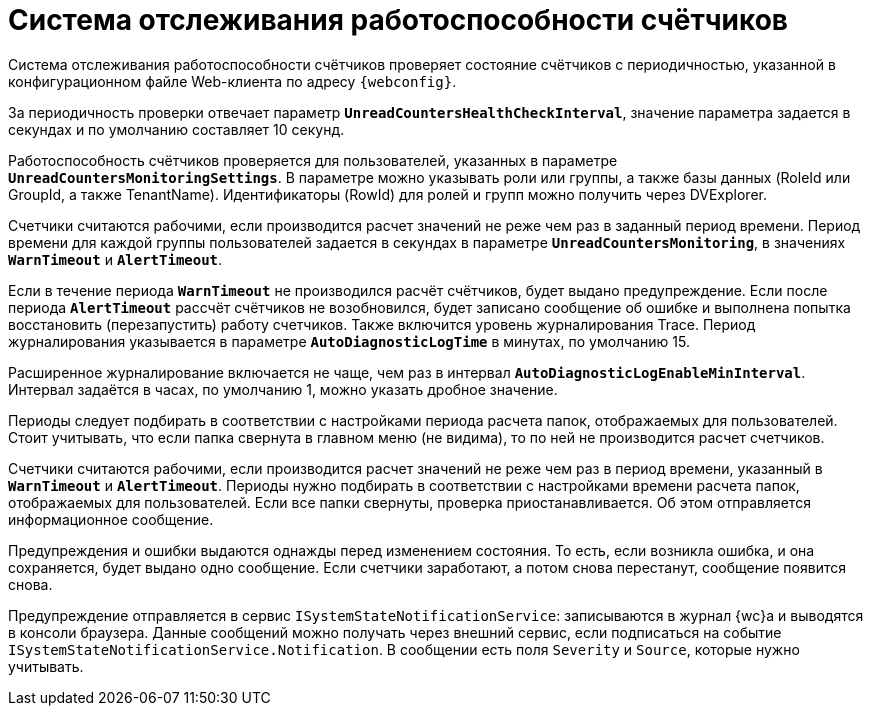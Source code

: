 = Система отслеживания работоспособности счётчиков

Система отслеживания работоспособности счётчиков проверяет состояние счётчиков с периодичностью, указанной в конфигурационном файле Web-клиента по адресу `{webconfig}`.

За периодичность проверки отвечает параметр `*UnreadCountersHealthCheckInterval*`, значение параметра задается в секундах и по умолчанию составляет 10 секунд.

Работоспособность счётчиков проверяется для пользователей, указанных в параметре `*UnreadCountersMonitoringSettings*`. В параметре можно указывать роли или группы, а также базы данных (RoleId или GroupId, а также TenantName). Идентификаторы (RowId) для ролей и групп можно получить через DVExplorer.

Счетчики считаются рабочими, если производится расчет значений не реже чем раз в заданный период времени. Период времени для каждой группы пользователей задается в секундах в параметре `*UnreadCountersMonitoring*`, в значениях `*WarnTimeout*` и `*AlertTimeout*`.

Если в течение периода `*WarnTimeout*` не производился расчёт счётчиков, будет выдано предупреждение. Если после периода `*AlertTimeout*` рассчёт счётчиков не возобновился, будет записано сообщение об ошибке и выполнена попытка восстановить (перезапустить) работу счетчиков. Также включится уровень журналирования Trace. Период журналирования указывается в параметре `*AutoDiagnosticLogTime*` в минутах, по умолчанию 15.

Расширенное журналирование включается не чаще, чем раз в интервал `*AutoDiagnosticLogEnableMinInterval*`. Интервал задаётся в часах, по умолчанию 1, можно указать дробное значение.

Периоды следует подбирать в соответствии с настройками периода расчета папок, отображаемых для пользователей. Стоит учитывать, что если папка свернута в главном меню (не видима), то по ней не производится расчет счетчиков.

Счетчики считаются рабочими, если производится расчет значений не реже чем раз в период времени, указанный в `*WarnTimeout*` и `*AlertTimeout*`. Периоды нужно подбирать в соответствии с настройками времени расчета папок, отображаемых для пользователей. Если все папки свернуты, проверка приостанавливается. Об этом отправляется информационное сообщение.

Предупреждения и ошибки выдаются однажды перед изменением состояния. То есть, если возникла ошибка, и она сохраняется, будет выдано одно сообщение. Если счетчики заработают, а потом снова перестанут, сообщение появится снова.

Предупреждение отправляется в сервис `ISystemStateNotificationService`: записываются в журнал {wc}а и выводятся в консоли браузера. Данные сообщений можно получать через внешний сервис, если подписаться на событие `ISystemStateNotificationService.Notification`. В сообщении есть поля `Severity` и `Source`, которые нужно учитывать.